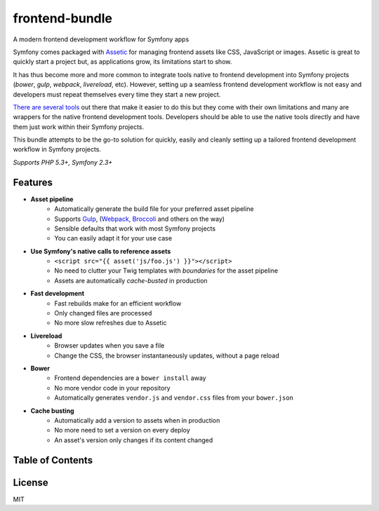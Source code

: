 frontend-bundle
===============
A modern frontend development workflow for Symfony apps

.. image:: https://img.shields.io/travis/regularjack/frontend-bundle/master.svg?style=flat-square
  :alt: Build Status
  :target: https://travis-ci.org/regularjack/frontend-bundle
.. image:: https://img.shields.io/scrutinizer/coverage/g/regularjack/frontend-bundle.svg?style=flat-square
  :alt: Coverage Status
  :target: https://scrutinizer-ci.com/g/regularjack/frontend-bundle/code-structure
.. image:: https://img.shields.io/scrutinizer/g/regularjack/frontend-bundle.svg?style=flat-square
  :alt: Scrutinizer Code Quality
  :target: https://scrutinizer-ci.com/g/regularjack/frontend-bundle
.. image:: https://insight.sensiolabs.com/projects/5f7d6dc7-1dcb-4acf-86b7-eb1564c59939/mini.png
  :alt: SensioLabsInsight
  :target: https://insight.sensiolabs.com/projects/5f7d6dc7-1dcb-4acf-86b7-eb1564c59939
.. image:: https://img.shields.io/packagist/v/regularjack/frontend-bundle.svg?style=flat-square
  :alt: Packagist Version
  :target: https://packagist.org/packages/regularjack/frontend-bundle
.. image:: https://img.shields.io/packagist/dt/regularjack/frontend-bundle.svg?style=flat-square
  :alt: Total Downloads
  :target: https://packagist.org/packages/regularjack/frontend-bundle

Symfony comes packaged with `Assetic <https://github.com/symfony/AsseticBundle>`_ for managing frontend assets like CSS, JavaScript or images. Assetic is great to quickly start a project but, as applications grow, its limitations start to show.

It has thus become more and more common to integrate tools native to frontend development into Symfony projects (`bower`, `gulp`, `webpack`, `livereload`, etc). However, setting up a seamless frontend development workflow is not easy and developers must repeat themselves every time they start a new project.

`There <https://github.com/romanschejbal/gassetic>`_ `are <https://github.com/Spea/SpBowerBundle>`_ `several <https://github.com/francoispluchino/composer-asset-plugin>`_ `tools <https://github.com/Kunstmaan/KunstmaanLiveReloadBundle>`_ out there that make it easier to do this but they come with their own limitations and many are wrappers for the native frontend development tools. Developers should be able to use the native tools directly and have them just work within their Symfony projects.

This bundle attempts to be the go-to solution for quickly, easily and cleanly setting up a tailored frontend development workflow in Symfony projects.

*Supports PHP 5.3+, Symfony 2.3+*

Features
--------
* **Asset pipeline**
    * Automatically generate the build file for your preferred asset pipeline
    * Supports `Gulp <https://github.com/gulpjs/gulp>`_, (`Webpack <https://webpack.github.io/>`_, `Broccoli <https://github.com/broccolijs/broccoli>`_ and others on the way)
    * Sensible defaults that work with most Symfony projects
    * You can easily adapt it for your use case
* **Use Symfony's native calls to reference assets**
    * ``<script src="{{ asset('js/foo.js') }}"></script>``
    * No need to clutter your Twig templates with *boundaries* for the asset pipeline
    * Assets are automatically *cache-busted* in production
* **Fast development**
    * Fast rebuilds make for an efficient workflow
    * Only changed files are processed
    * No more slow refreshes due to Assetic
* **Livereload**
    * Browser updates when you save a file
    * Change the CSS, the browser instantaneously updates, without a page reload
* **Bower**
    * Frontend dependencies are a ``bower install`` away
    * No more vendor code in your repository
    * Automatically generates ``vendor.js`` and ``vendor.css`` files from your ``bower.json``
* **Cache busting**
    * Automatically add a version to assets when in production
    * No more need to set a version on every deploy
    * An asset's version only changes if its content changed

Table of Contents
-----------------
.. toctree ::
    :maxdepth: 1

    setup
    directory-structure
    referencing-assets
    bower
    deployment

License
-------
MIT
